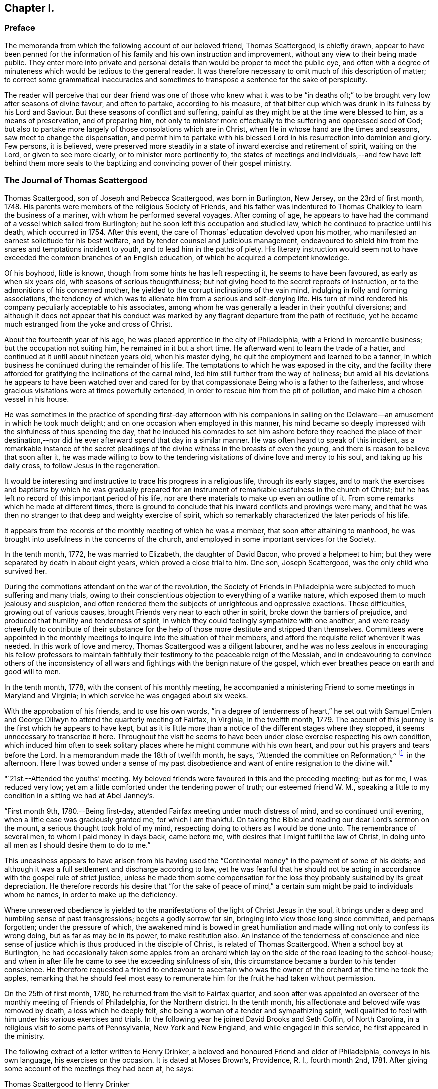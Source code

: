 == Chapter I.

[.centered]
=== Preface

The memoranda from which the following account of our beloved friend,
Thomas Scattergood, is chiefly drawn,
appear to have been penned for the information of his
family and his own instruction and improvement,
without any view to their being made public.
They enter more into private and personal details than
would be proper to meet the public eye,
and often with a degree of minuteness which would be tedious to the general reader.
It was therefore necessary to omit much of this description of matter;
to correct some grammatical inaccuracies and sometimes
to transpose a sentence for the sake of perspicuity.

The reader will perceive that our dear friend was one of those who knew what it was
to be "`in deaths oft;`" to be brought very low after seasons of divine favour,
and often to partake, according to his measure,
of that bitter cup which was drunk in its fulness by his Lord and Saviour.
But these seasons of conflict and suffering,
painful as they might be at the time were blessed to him, as a means of preservation,
and of preparing him,
not only to minister more effectually to the suffering and oppressed seed of God;
but also to partake more largely of those consolations which are in Christ,
when He in whose hand are the times and seasons, saw meet to change the dispensation,
and permit him to partake with his blessed Lord
in his resurrection into dominion and glory.
Few persons, it is believed,
were preserved more steadily in a state of inward exercise and retirement of spirit,
waiting on the Lord, or given to see more clearly, or to minister more pertinently to,
the states of meetings and individuals,--and few have left behind them more
seals to the baptizing and convincing power of their gospel ministry.

[.centered]
=== The Journal of Thomas Scattergood

Thomas Scattergood, son of Joseph and Rebecca Scattergood, was born in Burlington,
New Jersey, on the 23rd of first month, 1748.
His parents were members of the religious Society of Friends,
and his father was indentured to Thomas Chalkley to learn the business of a mariner,
with whom he performed several voyages.
After coming of age,
he appears to have had the command of a vessel which sailed from Burlington;
but he soon left this occupation and studied law,
which he continued to practice until his death, which occurred in 1754.
After this event, the care of Thomas`' education devolved upon his mother,
who manifested an earnest solicitude for his best welfare,
and by tender counsel and judicious management,
endeavoured to shield him from the snares and temptations incident to youth,
and to lead him in the paths of piety.
His literary instruction would seem not to have
exceeded the common branches of an English education,
of which he acquired a competent knowledge.

Of his boyhood, little is known, though from some hints he has left respecting it,
he seems to have been favoured, as early as when six years old,
with seasons of serious thoughtfulness;
but not giving heed to the secret reproofs of instruction,
or to the admonitions of his concerned mother,
he yielded to the corrupt inclinations of the vain mind,
indulging in folly and forming associations,
the tendency of which was to alienate him from a serious and self-denying life.
His turn of mind rendered his company peculiarly acceptable to his associates,
among whom he was generally a leader in their youthful diversions;
and although it does not appear that his conduct was marked by
any flagrant departure from the path of rectitude,
yet he became much estranged from the yoke and cross of Christ.

About the fourteenth year of his age,
he was placed apprentice in the city of Philadelphia,
with a Friend in mercantile business; but the occupation not suiting him,
he remained in it but a short time.
He afterward went to learn the trade of a hatter,
and continued at it until about nineteen years old, when his master dying,
he quit the employment and learned to be a tanner,
in which business he continued during the remainder of his life.
The temptations to which he was exposed in the city,
and the facility there afforded for gratifying the inclinations of the carnal mind,
led him still further from the way of holiness;
but amid all his deviations he appears to have been watched over and cared
for by that compassionate Being who is a father to the fatherless,
and whose gracious visitations were at times powerfully extended,
in order to rescue him from the pit of pollution,
and make him a chosen vessel in his house.

He was sometimes in the practice of spending first-day afternoon with his
companions in sailing on the Delaware--an amusement in which he took much delight;
and on one occasion when employed in this manner,
his mind became so deeply impressed with the sinfulness of thus spending the day,
that he induced his comrades to set him ashore before they reached the place of
their destination,--nor did he ever afterward spend that day in a similar manner.
He was often heard to speak of this incident,
as a remarkable instance of the secret pleadings of the
divine witness in the breasts of even the young,
and there is reason to believe that soon after it,
he was made willing to bow to the tendering
visitations of divine love and mercy to his soul,
and taking up his daily cross, to follow Jesus in the regeneration.

It would be interesting and instructive to trace his progress in a religious life,
through its early stages,
and to mark the exercises and baptisms by which he was gradually prepared
for an instrument of remarkable usefulness in the church of Christ;
but he has left no record of this important period of his life,
nor are there materials to make up even an outline of it.
From some remarks which he made at different times,
there is ground to conclude that his inward conflicts and provings were many,
and that he was then no stranger to that deep and weighty exercise of spirit,
which so remarkably characterized the later periods of his life.

It appears from the records of the monthly meeting of which he was a member,
that soon after attaining to manhood,
he was brought into usefulness in the concerns of the church,
and employed in some important services for the Society.

In the tenth month, 1772, he was married to Elizabeth, the daughter of David Bacon,
who proved a helpmeet to him; but they were separated by death in about eight years,
which proved a close trial to him.
One son, Joseph Scattergood, was the only child who survived her.

During the commotions attendant on the war of the revolution,
the Society of Friends in Philadelphia were subjected to much suffering and many trials,
owing to their conscientious objection to everything of a warlike nature,
which exposed them to much jealousy and suspicion,
and often rendered them the subjects of unrighteous and oppressive exactions.
These difficulties, growing out of various causes,
brought Friends very near to each other in spirit, broke down the barriers of prejudice,
and produced that humility and tenderness of spirit,
in which they could feelingly sympathize with one another,
and were ready cheerfully to contribute of their substance for
the help of those more destitute and stripped than themselves.
Committees were appointed in the monthly meetings to
inquire into the situation of their members,
and afford the requisite relief wherever it was needed.
In this work of love and mercy, Thomas Scattergood was a diligent labourer,
and he was no less zealous in encouraging his fellow professors to maintain
faithfully their testimony to the peaceable reign of the Messiah,
and in endeavouring to convince others of the inconsistency of
all wars and fightings with the benign nature of the gospel,
which ever breathes peace on earth and good will to men.

In the tenth month, 1778, with the consent of his monthly meeting,
he accompanied a ministering Friend to some meetings in Maryland and Virginia;
in which service he was engaged about six weeks.

With the approbation of his friends, and to use his own words,
"`in a degree of tenderness of heart,`" he set out with Samuel Emlen
and George Dillwyn to attend the quarterly meeting of Fairfax,
in Virginia, in the twelfth month, 1779.
The account of this journey is the first which he appears to have kept,
but as it is little more than a notice of the different stages where they stopped,
it seems unnecessary to transcribe it here.
Throughout the visit he seems to have been under
close exercise respecting his own condition,
which induced him often to seek solitary places
where he might commune with his own heart,
and pour out his prayers and tears before the Lord.
In a memorandum made the 18th of twelfth month, he says,
"`Attended the committee on Reformation,^
footnote:[The sufferings of Friends during the Revolution,
not only tended to increase their love for each other,
but also led into close self-examination,
in order to ascertain wherein they had departed from the law and the testimony;
and in their conduct, pursuits, or manner of living,
had lowered the standard of purity which the gospel and our high profession enjoin.
In order more effectually to carry on this good work,
committees were appointed in many of the quarterly
meetings to promote a reformation among Friends,
and endeavour to encourage one another to greater faithfulness
in the support of the precious testimonies of Truth.
It is probably to a committee of this description, that Thomas Scattergood here alludes.]
in the afternoon.
Here I was bowed under a sense of my past disobedience
and want of entire resignation to the divine will.`"

"`21st.--Attended the youths`' meeting.
My beloved friends were favoured in this and the preceding meeting; but as for me,
I was reduced very low; yet am a little comforted under the tendering power of truth;
our esteemed friend W. M.,
speaking a little to my condition in a sitting we had at Abel Janney`'s.

"`First month 9th, 1780.--Being first-day,
attended Fairfax meeting under much distress of mind, and so continued until evening,
when a little ease was graciously granted me, for which I am thankful.
On taking the Bible and reading our dear Lord`'s sermon on the mount,
a serious thought took hold of my mind,
respecting doing to others as I would be done unto.
The remembrance of several men, to whom I paid money in days back, came before me,
with desires that I might fulfil the law of Christ,
in doing unto all men as I should desire them to do to me.`"

This uneasiness appears to have arisen from his having used
the "`Continental money`" in the payment of some of his debts;
and although it was a full settlement and discharge according to law,
yet he was fearful that he should not be acting in
accordance with the gospel rule of strict justice,
unless he made them some compensation for the loss they
probably sustained by its great depreciation.
He therefore records his desire that "`for the sake of peace of mind,`" a
certain sum might be paid to individuals whom he names,
in order to make up the deficiency.

Where unreserved obedience is yielded to the
manifestations of the light of Christ Jesus in the soul,
it brings under a deep and humbling sense of past transgressions;
begets a godly sorrow for sin, bringing into view those long since committed,
and perhaps forgotten; under the pressure of which,
the awakened mind is bowed in great humiliation and
made willing not only to confess its wrong doing,
but as far as may be in its power, to make restitution also.
An instance of the tenderness of conscience and nice sense of
justice which is thus produced in the disciple of Christ,
is related of Thomas Scattergood.
When a school boy at Burlington,
he had occasionally taken some apples from an orchard which
lay on the side of the road leading to the school-house;
and when in after life he came to see the exceeding sinfulness of sin,
this circumstance became a burden to his tender conscience.
He therefore requested a friend to endeavour to ascertain who
was the owner of the orchard at the time he took the apples,
remarking that he should feel most easy to remunerate
him for the fruit he had taken without permission.

On the 25th of first month, 1780, he returned from the visit to Fairfax quarter,
and soon after was appointed an overseer of the
monthly meeting of Friends of Philadelphia,
for the Northern district.
In the tenth month, his affectionate and beloved wife was removed by death,
a loss which he deeply felt, she being a woman of a tender and sympathizing spirit,
well qualified to feel with him under his various exercises and trials.
In the following year he joined David Brooks and Seth Coffin, of North Carolina,
in a religious visit to some parts of Pennsylvania, New York and New England,
and while engaged in this service, he first appeared in the ministry.

The following extract of a letter written to Henry Drinker,
a beloved and honoured Friend and elder of Philadelphia, conveys in his own language,
his exercises on the occasion.
It is dated at Moses Brown`'s, Providence, R. I., fourth month 2nd, 1781.
After giving some account of the meetings they had been at, he says:

[.embedded-content-document.letter]
--

[.letter-heading]
Thomas Scattergood to Henry Drinker

And now, dear friend, seeing thou hast used brotherly freedom with me,
I feel something of the same, to inform thee of my state of mind.
I have been long in a wilderness travel,
or rather partly in Egypt and partly in the wilderness, if I may so term it;
and a persuasion for years past has possessed my mind,
that a dispensation of the gospel would be committed to my charge, but how, when,
or where, was hidden from me.
Sometimes I expected the time was nearly come,
having had my mind impressed with words in meeting, but not with sufficient clearness;
and at other times,
through unfaithfulness and not being enough willing to abide the fire,
I have almost lost sight of it.
In some of these seasons I believe I could have borne a
separation from having any thing to do in Society affairs,
being so sensible of my wretched and unworthy condition;
and when I had thought of accompanying these Friends a little on their journey,
my mind was turned toward the baptized condition I was in,
when with Samuel Emlen in Virginia, which was a time of great distress,
and I was fearful of being burdensome if I went with them.
In this state of mind I left you and got pretty
cheerful by the time we reached North Wales,
in which meeting a few words came up in my mind by way of encouragement to some there,
which I have since thought I might have dropped peacefully to myself.
In the meeting for business I said something in some zeal;
which I fear wanted to be tempered with more charity.

I had thought of endeavouring to see Friends at Hardwich, some time before I left home,
and it being a favourable time,
I proceeded to our friend Robert Kirkbride`'s. In the evening my beloved
friend David Brooks was uncommonly free in conversation with me,
in an encouraging way; opening his experience to me,
though I did not inform him of my exercise; and next day on our way to Plumstead meeting,
our ancient Friend, J. Forman rode up alongside of me,
and told me whatever my hands found to do,
to do it with all my might and not to fear the presence of any who were there.
My mind was exercised again in this meeting, with a few words to deliver:
I was burdened with a profession that wanted the possession of godliness,
and the different states of the publican and pharisee opening in my view to deliver;
I sat some time, fearing I was under a delusion,
I endeavoured to settle down into stillness, and as I was favoured to get there,
I apprehended I heard this language, '`Be faithful; there shall be peace in it.`'
So I gave up, and stammered out what had impressed my mind;
but when I got down on my seat, confusion surrounded me; but by settling down to my gift,
the peace that was promised I experienced;
and being afterwards told by my dear companions that it was well, I rested easy.
Thus I first opened my mouth at a place, where some years ago,
I behaved in such a manner as was a reproach; it being at the marriage of a near friend.

We attended Kingwood meeting, at which place I was silent.
Next day set off for Hardwich,
proposing to stop to see a few scattered Friends
that live about half way between the two places.
We had a lonesome ride this morning,
wherein little conversation passed and my mind was exercised to know my way,
whether to return home to my family after being at Hardwich,
join as a companion to our friend J. Forman,
if he inclined to visit any more meetings in the Jerseys,
or proceed on with David and Seth to Nantucket;
and as I was measurably favoured with resignation of mind,
I believed it was best for me to join the two last mentioned Friends in their visit.
We stopped at Aaron Watson`'s,
and I had not sat long in the house before David came and sat down by me;
and on telling him I had thought of keeping on with him to Nantucket,
he freely told me he could think of little else in our lonesome ride, but my going,
and believed truth would make way for itself.
My mind was bowed in awfulness,
and as I apprehended I felt something of the spirit of prayer and supplication,
I endeavoured to keep under it until we sat down to eat,
at which time I ventured to prostrate myself before Him who had been
graciously pleased to open a spring of consolation in a desert land;
and dear David told me afterwards, it had a tendency to open the same spring in him,
as he began after I concluded;
and we had a solemn time together in this wilderness place,
where we were altogether strangers except our guide.
This season of divine favour, dear Henry, has been a time for me to look back at since,
when I have been ready to question all.
Thus I have simply laid my state before thee,
as one who is authorized by his station to care for me; and being absent,
I apprehend I can do it more freely than if I were present.

--

In the course of the journey, which occupied several months,
he passed through much exercise of spirit and was often brought very low,
yet it proved a satisfactory and instructive season;
and in alluding to it several years after, he says: "`It was the Lord`'s doings I believe,
to send me with this experienced brother, +++[+++David Brooks,]
and marvellous was his supporting hand throughout the
journey;--I hope never to be forgotten by me,
for he brought my wading soul out of great tribulation,
and to the praise of his holy name be it uttered,
he opened the way for me not only in the minds of elders and brethren at home,
but also abroad.`"

After returning home, he continued to appear at times in the ministry,
which was satisfactory to his friends,
who felt unity and sympathy with him in this weighty work.
The following memorandums show that he endured
many fiery baptisms and close conflicts of mind,
which tended to deepen him in the root of divine life,
and prepare him for more extensive usefulness in
the solemn service whereunto he was called.
Being brought into a state of humble dependence upon
the openings and leadings of the Holy Spirit,
and reverent waiting upon Christ Jesus, the Minister of ministers,
he was made of quick understanding in the fear of the Lord,
and careful to wait for the fresh extending of
heavenly help before he engaged in testimony;
and thus keeping, in simplicity and singleness of heart, to the gift bestowed upon him,
he was often enabled, as a good steward of the manifold grace of God,
to bring forth out of the treasury things new and old,
to the edification and comfort of his hearers.
He was acknowledged by his monthly meeting as a minister, in the first month, 1783.

Under date of twelfth month 17th, 1782, he writes:
"`I feel like a poor creature--after a time of favour,
stripping and trial come--so I have experienced.
It has of late been a time comparable to a sabbath day.

"`19th.--O how near is my lurking enemy to draw into a love to the creature.
I was favoured today with a few expressions to
drop for the encouragement of such as myself,
who are much in debt and have naught to pay with.

"`21st.--On looking back at this past week, I find the hand of mercy has been near,
but truly I have nothing to boast of.
It is admirable to me,
that such an one as I should be so bold as to venture to instruct others,
while I get along so heavily myself.
Lord animate me to press forward.

"`30th.--A day of sorrow;
yet this evening I feel a broken heart and am baptized into tears.
For such an one as I, this is a great favour, worthy of recording.
O Lord, my God, thou hast not forsaken me, though I have strayed far from thee.
Renew thy promises as in former years.
I am unworthy to ask thy blessing, yet I desire to wait for it.

"`First month 5th, 1783.--Some brokenness and contrition experienced today,
and a desire raised to be more circumspect this week, if life is spared.

"`10th.--O what pain a small deviation from the strict law causes to a quickened,
feeling mind.
Lord help me to know and keep thy law more and more.

"`11th.--How apt is one deviation, though it may seem as only from a tittle of the law,
to beget another.
When an old beloved lust, in some degree mortified, puts up its head,
what is then to be done but to know it bruised.
O when shall I know my beloved lusts so put down, as not to be able to rise.
Lord enable me to bear the rod and suffer it to do its office,
that peace may again spring up through it.

"`12th.--A day of fasting and prayer, and I hope of true mortification.
I desire to see the death of some potent enemies, though it may be perfected by famine.

"`17th.--What wouldst thou have me to do Lord?
When wilt thou be graciously pleased to favour with the
lifting up of the light of thy heavenly countenance,
and destroy my enemies?
Be pleased to preserve me through the close exercises of my soul;
manifest thy will clearly to thy servant, and uphold me in it; enable me to bear,
and spare not.
O Lord, that I may experience thy goodness as in the land of the living.

"`21st.--A little opened today at meeting, where I had something to deliver;
and also in a transient visit to a family.
I ventured to prostrate myself before God, and beg for protection and preservation.
How thankfully doth the panting soul receive a little ease, refreshment and encouragement.

"`22nd.--A secret trust and hope lives in my heart:
how was David`'s life hunted in the wilderness, on the mountain, and amongst the rocks;
yet he was delivered.
O my soul, hope thou and trust in the same merciful deliverer.

"`23rd.--Favoured to encourage the mournful travellers.--Admirable that such an one as I,
should be thus led in public.

"`26th.--A day of more ease under the yoke,
and I feel desires kept alive and hope quickened, to press on,
endeavouring to eye my Captain and preserver.

"`27th.--It is pleasant to have a way cast up, and to be found walking therein.
Today I have, in some degree witnessed that saying fulfilled,
'`the effect of righteousness is peace.`'

"`Second month 5th and 6th.--Not much to note,
only some ease of spirit to what I have of late experienced.
O that I may be kept attentive to Wisdom`'s voice, prepared at all times to say here am I.

"`10th.--Introduced to the meeting of ministers and elders.
Felt poor; little more about me than a desire to be what the Lord would have me to be;
however, am thankful that I was there.
O that I may be enabled more and more clearly to know and understand Wisdom`'s voice,
and to follow it even again and again into suffering.

"`11th.--What need of mercy and remission I feel this morning.
I hope that in due time my soul`'s desire will be answered, as Jabez`'s was.
O that thou wouldst bless me indeed, and enlarge my coast and keep me from evil,
that it may not grieve me.

"`13th.--Attended meeting, and near the close had something to say.
How am I tried with presentations of false visions, and at times narrow is my escape.
O that my gracious Master may preserve me from putting forth a hand to steal,
in the poverty that is necessary for me.

"`14th.--Felt my enemy gaining upon me, by lulling into ease.
Thanks be to the Lord, I feel more animated, and hope to resist him.
This is an old and sore evil;--slothful in business,
and not enough fervent in spirit serving God.
O for more animation in time to come, and forgiveness of past defects.

"`Second month 28th.--Spent this day alone in some quietness in my own habitation,
and find occasion of humbling.
O Lord, continue to enlighten and settle me; thou knowest my buffetings and trials.

"`Third month 5th.--Spent some time with Sarah Harrison with unusual openness,
in comparing our getting along in a religious sense.

"`10th.--I am, indeed, a buffeted and sifted servant.
O Lord, forgive me the sins of my youth.
I have often and again slidden into folly,
and what have I to lean upon but thy arm of mercy.
Be graciously pleased to open a way where there appears none;
preserve me from dishonouring thee!
Continue to send a little help, and enlighten my darkness.
O my feebleness!
I hardly durst say I will trust in God, though I desire to do so.

"`11th.--Awoke this morning with a calm and easy mind,
when this encouraging language revived; '`I am the Lord that healeth thee,
and teacheth thee to profit, and leadeth thee in the way thou shouldst go.`'

"`16th.--A quiet silent day;
wherein an animating desire was felt to be more vigilant and more industrious.
Soul, watch thou that thy resolution may be kept this ensuing week, if life is spared.

"`20th.--Thankful for favours received--found bodily exercise in labour profitable.
He that will be Jesus`' disciple must deny himself, take up his cross and follow him.
What a favour to be instructed what this means, sell that thou hast;
what a lesson to learn.
I hope for more victory through faith, though I seem to make but a slow progress.

"`24th.--Felt my lurking subtle enemy very near, endeavouring to trip up my heels.
Oh! the mercy and kindness of my blessed helper, in assisting me to resist him,
so that I do not get so defiled and overpowered with weakness,
as has been my condition in days past.
May I still be enabled to maintain the warfare,
through him who has indeed showed me kindness--thanks be rendered to his name.

"`Fourth month 9th.--O wretched man that I am,
who shall deliver me from this body of death and sorrow of heart?
Is there not virtue in him who is called the Prince of Peace,
to dispense peace to such a poor cast down one?
O yes, there is, but I cannot command it.
Lord preserve me from taking flight in this winter season.
Preserve me in the faith, and be pleased to increase it;
make me worthy to receive redemption and mercy by thy washing, preparing hand:
be pleased to blot out of thy remembrance the sins of my youth;
my frequent backslidings and my neglect of thy law.
O Lord, I am miserable without thee! look down upon me.
I dare not seek pleasure away from thee,--I believe
thou canst change my misery into comfort in a moment,
if thou please.
I hope in thy tender mercy, and though I am thus cast down,
I will endeavour to trust in thee.

"`13th.--I feel an humble hope if the thread of my life is cut,
there is mercy reserved for me.
O may I be kept until the end without despairing.

"`14th.--Through mercy I feel my way more clearly cast up.
I have not walked enough with full dedication of heart,--and have
been too uneasy under the fiery law that must be submitted to,
for removing all my corruptions.
O Lord that thou wouldst animate, enlighten and keep me under it,
until its office is finished.

"`16th.--Hope I have felt something of the same healing virtue that went forth to him,
whose withered hand was healed upon stretching it out at the divine command.
Under the cross springs the crown of peace; but nothing is due to the creature:
neither is it of him that willeth,
nor of him who runneth,--although there is much required for the poor creature to do.

"`20th.--Concerned three times in public testimony:
at the lower meeting in the morning in a few words in testimony; after which,
dear Nicholas Wain, I thought, had a good time,
and was favoured to lift me up a little therein.
I was engaged afterward in supplication, to my comfort.
Attended Market street meeting in the afternoon,
where I was exercised in a close testimony to a libertine spirit:
believe the favoured meeting in the morning was some support to me in this.
Nicholas Wain had a precious time in the evening meeting,
after which I was concerned to endeavour to clinch the nail.
Nothing due to man.

"`21st.--With a reverent thankful mind, I may say, it is a holy day,
created anew by Him that hath the times and seasons in his own power,
and wherein I am eased from that weight of oppression and sorrow which I have been under.
The Lord only be praised, and my poor soul be made willing to return to labour again,
when this graciously afforded sabbath is past.

"`Fifth month 1st.--O Thou that art all wisdom, strength and power, enable me so to walk,
as to experience an advancement to thy praise.
What a favour to have the eye of the soul anointed to behold
the dear Son of God as our advocate in affliction.

"`12th.--I think my poor soul has been this day, as with Joseph in the prison house.
In the Lord`'s season he was delivered, and set above his enemies.
Trust in the Lord thy God, O my soul;
though he may see meet to hide his comforts from thee,--hope in his rich mercy still.`"

On the 15th of fifth month, 1783, he was married to Sarah Hoskins,
daughter of John Hoskins, of Burlington, New Jersey,
respecting which event he writes:--"`A day of covenant
in the Lord`'s fear with my dear and virtuous friend.
I was a little strengthened by the fresh revival of these expressions in my
mind;--'`Be content with such things as you have:`' and it was satisfactory to
hear dear George Dillwyn make use of the same for our encouragement.
G+++.+++ B. opened the public service with these expressions; '`Peace is sown for the righteous,
and joy and gladness for the upright in heart;`' and afterward George
Dillwyn told us the same expressions soon struck his mind,
and out of the mouth of two or three witnesses every word was to be established.

"`20th.--Went to preparative meeting in an humble waiting frame,
and therein my Master was graciously pleased to hear my petition,
and cast up a way to walk in.
May I ever be preserved from stepping out of it.

"`Sixth month 1st.--A day of some enlargement;
spoke in testimony at our own meeting in the morning,
and also a few words in the early part of the evening meeting,
which seemed as a text for dear Nicholas Wain to enlarge much upon; who it is probable,
may not soon have the like opportunity amongst us in that meeting.^
footnote:[He was soon to embark for England,
on a religious visit to the churches in Great Britain and Ireland.]
It was encouraging, thus as it were,
to have a mantle thrown over me by an experienced elder brother.

"`3rd.--A parting meeting with Nicholas Wain--a low time with me in the fore part,
but dropped a few tears under that dear friend`'s
instructive testimony in the latter part of it;
and afterward took my leave of him.

"`10th.--Several changes today, yet trust I have not given place to the subtle serpent,
with whom my poor tried soul has such a controversy.
O that the protecting arm may still be near.

"`19th.--A dull heavy meeting today: it is a day of outward ease again;
and there is a great stir in this populous city in trading and business;
but where are the poor baptized mournful travellers to
be found?--I believe there is a remnant preserved.

"`22nd.--Apprehended it my duty to go to the middle meeting.
It was exercising to me to pass by my own, and be engaged in such mortifying labour;
but hope I complied with a good degree of cheerfulness.
O that I might be enabled to feel more content in my allotment,
seeing I dare not climb up another way.
I could rather desire my natural life might go for a sacrifice,
than live to dishonour my God, after appearing in so high a station.
Lord! preserve me--my desire is toward thee; enable me to love and cleave to thee,
that in due time I may come to experience thy blessing,

"`Seventh month 2nd.--O my soul, endeavour to persevere in patience under thy burden.
If the Lord delight in thee, he can bring thee unto what thou pants after.
If faith and patience be graciously afforded, then let the fire burn.`"

In the year 1784, with the concurrence of his monthly meeting,
he paid a visit to the meetings composing the yearly meeting of New England.
He attended the yearly meeting at Newport, Rhode Island, on his way;
and learning that David Sands had obtained a
certificate to visit the meetings in New England,
he seemed to be impressed with a belief that it
would be right for them to travel together.
Under date of sixth month 3rd, he writes to his wife:

"`O may my dear Master, who has seen meet to suffer near trials to beset me in days past,
and has measurably preserved me as I clave to him, still be with me and provide for me,
if it is his will that I should be longer from thee.
I desire, in resignation and submission, to recommend thee, with my own soul,
to his gracious care and protection.`"

After the yearly meeting closed,
it was some time before he could see which way it would be right for him to move;
as the following extract of a letter, dated sixth month 16th, indicates.

"`I humbly trust my being here has been in the will of the Lord;
having been measurably favoured with enlargement, both in meetings and in some families,
to my own comfort and the satisfaction of my friends; although I came poor amongst them,
and now the meeting is over, have to return to the same safe spot again,
I told Friends of the select meeting, near the conclusion,
that they might find by the care in wording my certificate,
how thoughtful my friends at home were about my right moving amongst them.
That I felt like one who had left his father`'s house,
and Friends of this meeting seemed like my friends at home,
on whom I desired to cast myself; not seeing it safe to return home,
and further service amongst them did not clearly open.
I find that thus simply casting my burden amongst them,
has gained me some near sympathizers.`"

After holding a conference with several Friends,
the prospect of joining David Sands in visiting the
meetings in the eastern part of the yearly meeting,
seemed to open with the most clearness;
and David Sands having intimated to him that his company would be truly acceptable,
they set off together.

In a letter to his wife dated at Boston, seventh month 20th, 1784,
he thus speaks of their progress.

[.embedded-content-document.letter]
--

We have been kindly received by our friends in this place,
whose families we have visited, and got through yesterday,
and in the evening went to see a family about six miles out of town,
where a few days past we had a meeting,
amongst a people that I do not learn ever had the like appointed amongst them before.

I have been pretty much exercised in my mind in this town.
But thanks be to my kind Master, I have had renewedly to rejoice this day,
in that he hath enabled me to labour in my little services in this place,
to a degree of comfort and satisfaction,
so that my mind is measurably set at liberty and my health renewed.
We propose leaving this place in the morning to go on east, having had divers meetings,
wherein considerable numbers of the gay inhabitants
have given their company and conducted very commendably;
and indeed I may say, we have been treated very respectfully by them.
The services of my dear brother, David Sands, have been extensive,
and I believe well accepted.
I trust we increase in uniting love, and I have humblingly to hope at seasons,
I shall be enabled to get through my services in these parts, and return in peace.

My heart is at seasons in company with thee, in such a manner as to revive my hope,
that divine Goodness is not wanting to support thee; and thou hast my prayers for thee,
though my bodily presence is wanting.
Lift up thy head in hope, and still stretch heavenward in the desire of thy mind,
believing that it is easy with the Lord to turn our wilderness into a fruitful field,
after he hath sufficiently tried us.
I have cause to speak well of his excellent name,
who is my sufficiency in all my exercises;
and no doubt it will be a comfort to thee to know that I have been so far helped,
as not knowingly to omit any little service I have apprehended myself called to perform.
We have met with divers friendly people here,
with whom we have had some baptizing seasons;
and I find as much engagement as ever to see the
people in the back parts of New England.

--

On the 21st, they set off in accordance with their prospect,
to visit the eastern settlements of Maine; in the performance of which service,
it being an unsettled and wilderness country, they found considerable difficulty;
having to swim their horses over rivers,
and to lodge in cabins and other poorly sheltered places;
notwithstanding which they were favoured with health and strength,
and reached Vassalborough on the 18th of the eighth month,
where the following memorandum was made.

"`Almost, or may be quite, at the far end of our journey in a wilderness land,
where my mind is pleasantly turned home this first-day morning,
to take a view of my dear family, feeling my heart a little comforted and strengthened,
after many trying seasons.
O may our dear Master be our comfort and strength; and if it be his will,
bring us together again and more and more unite us in best love.`"

In a letter dated at Boston, ninth month 6th, 1784, he thus describes this visit:
after speaking of a meeting held at Falmouth,
in which he had an open encouraging opportunity, he says:

[.embedded-content-document.letter]
--

It was like a time of healing,
after many proving seasons since I left this place before.
The close exercise I was under,
I expect thou might easily discover from the contents of my letter,
written from here before going eastward;
wherein I mentioned that I believed it was required of me to stand
resigned to labour in these parts until the quarterly meeting.
I gave up with a good degree of cheerfulness to accompany my dear companion, David Sands,
and have been pretty nearly through that wilderness country.
I have passed through close trials of faith and love, in this journey;
and have also found my gracious Master to be near in them, who hath from time to time,
as I was willing to be emptied, caused the heavenly oil to fill the empty vessel,
both to discharge the debt, and afford some to live on myself.
Blessed be his name for his mercy and care over me,
one of the least and most unworthy of his servants.
A monthly meeting coming on, I found my mind drawn to attend it,
as also the preparative meeting, held about twenty-five miles nearer.
We left Vassalborough, accompanied by divers Friends who intended for those meetings,
and rode to a new settlement called Winthrop,
where we were taken in and kindly entertained by a friendly man;
had a sitting with him and family next morning,
when my mind was strongly engaged to be at their meeting of business;
and David found a full stop in his mind, and told us,
that with the friendly man`'s consent, he must stay and have a meeting at his house,
but was very free for me to go forward.
I did not see, when I parted with him,
but that I should return and join him again after monthly meeting;
though I understood by one of the Friends who came with me,
that he said he did not expect to meet me again.
We parted in that near love and affection in which we were favoured to travel together;
one of the Friends staying to accompany him, and two others came on with me.

--

He thus describes his subsequent engagement:

[.embedded-content-document.letter]
--

A dear friend who came from Kennebec with me, had it on his mind to bear me company,
and I believe was at that time dipped into my exercise, and has given up,
with Friends`' approbation, to accompany me, though not without some cost,
and proves a valuable feeling yoke-mate.
I have ventured in my journeying this way,
to appoint meetings where David and I have not been;
and hope I was favoured to get through to a good degree of satisfaction,
both to Friends and myself; it was a new scene, and I have not been without trials in it.
I reached this town last seventh-day afternoon,
and was with much affection received by my kind friends, John and Rebecca Dean,
who seem desirous I should stay until their monthly meeting at Lynn comes on,
and rest myself.
I found a considerable draught to this town,
and sat with Friends yesterday in two meetings.
There seems to be considerable openness and love amongst them, and also other societies,
that is very encouraging and comforting.

--

The remaining memorandums of this visit are principally an
account of the different families with whom they put up.
On the 28th of the tenth month, 1784, he arrived at his own residence, as he says,
"`in peace.`"
